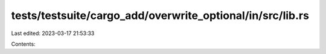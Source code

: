 tests/testsuite/cargo_add/overwrite_optional/in/src/lib.rs
==========================================================

Last edited: 2023-03-17 21:53:33

Contents:

.. code-block:: rs

    

